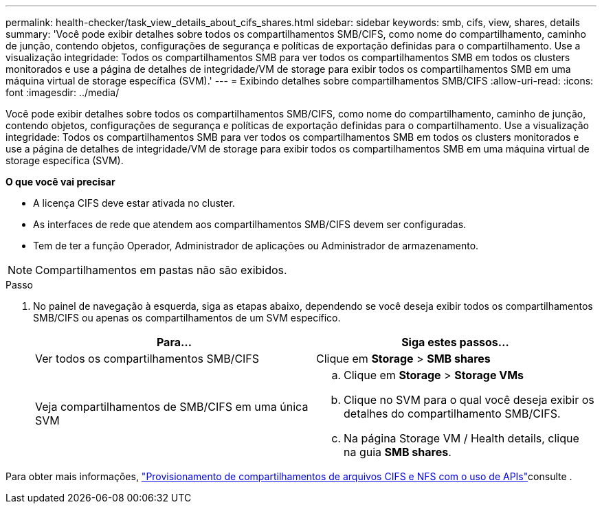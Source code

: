 ---
permalink: health-checker/task_view_details_about_cifs_shares.html 
sidebar: sidebar 
keywords: smb, cifs, view, shares, details 
summary: 'Você pode exibir detalhes sobre todos os compartilhamentos SMB/CIFS, como nome do compartilhamento, caminho de junção, contendo objetos, configurações de segurança e políticas de exportação definidas para o compartilhamento. Use a visualização integridade: Todos os compartilhamentos SMB para ver todos os compartilhamentos SMB em todos os clusters monitorados e use a página de detalhes de integridade/VM de storage para exibir todos os compartilhamentos SMB em uma máquina virtual de storage específica (SVM).' 
---
= Exibindo detalhes sobre compartilhamentos SMB/CIFS
:allow-uri-read: 
:icons: font
:imagesdir: ../media/


[role="lead"]
Você pode exibir detalhes sobre todos os compartilhamentos SMB/CIFS, como nome do compartilhamento, caminho de junção, contendo objetos, configurações de segurança e políticas de exportação definidas para o compartilhamento. Use a visualização integridade: Todos os compartilhamentos SMB para ver todos os compartilhamentos SMB em todos os clusters monitorados e use a página de detalhes de integridade/VM de storage para exibir todos os compartilhamentos SMB em uma máquina virtual de storage específica (SVM).

*O que você vai precisar*

* A licença CIFS deve estar ativada no cluster.
* As interfaces de rede que atendem aos compartilhamentos SMB/CIFS devem ser configuradas.
* Tem de ter a função Operador, Administrador de aplicações ou Administrador de armazenamento.


[NOTE]
====
Compartilhamentos em pastas não são exibidos.

====
.Passo
. No painel de navegação à esquerda, siga as etapas abaixo, dependendo se você deseja exibir todos os compartilhamentos SMB/CIFS ou apenas os compartilhamentos de um SVM específico.
+
[cols="2*"]
|===
| Para... | Siga estes passos... 


 a| 
Ver todos os compartilhamentos SMB/CIFS
 a| 
Clique em *Storage* > *SMB shares*



 a| 
Veja compartilhamentos de SMB/CIFS em uma única SVM
 a| 
.. Clique em *Storage* > *Storage VMs*
.. Clique no SVM para o qual você deseja exibir os detalhes do compartilhamento SMB/CIFS.
.. Na página Storage VM / Health details, clique na guia *SMB shares*.


|===


Para obter mais informações, link:../api-automation/concept_provision_file_share.html["Provisionamento de compartilhamentos de arquivos CIFS e NFS com o uso de APIs"]consulte .
